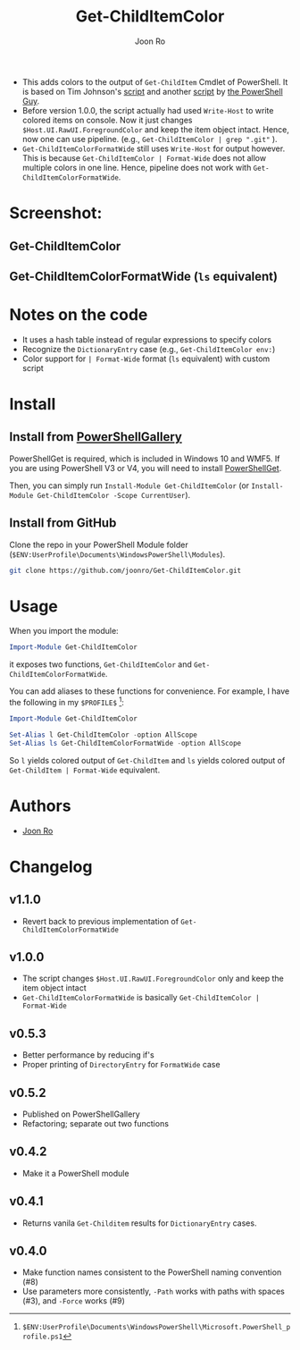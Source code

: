 # Created 2017-04-25 Tue 12:57
#+TITLE: Get-ChildItemColor
#+AUTHOR: Joon Ro
- This adds colors to the output of =Get-ChildItem= Cmdlet of PowerShell. It is
  based on Tim Johnson's [[http://tasteofpowershell.blogspot.com/2009/02/get-childitem-dir-results-color-coded.html][script]] and another [[http://mow001.blogspot.com/2006/01/colorized-msh-ls-replacement.html][script]] by [[http://thepowershellguy.com/][the PowerShell Guy]].
- Before version 1.0.0, the script actually had used =Write-Host= to write
  colored items on console. Now it just changes =$Host.UI.RawUI.ForegroundColor= and keep the item object intact. Hence, now one can use pipeline.
  (e.g., =Get-ChildItemColor | grep ".git"= ).
- =Get-ChildItemColorFormatWide= still uses =Write-Host= for output
  however. This is because =Get-ChildItemColor | Format-Wide= does not allow
  multiple colors in one line. Hence, pipeline does not work with
  =Get-ChildItemColorFormatWide=.
* Screenshot:
** Get-ChildItemColor
[[file:./screenshots/Get-ChildItemColor.png]] 
** Get-ChildItemColorFormatWide (=ls= equivalent)
[[file:./screenshots/Get-ChildItemColorFormatWide.png]] 
* Notes on the code
- It uses a hash table instead of regular expressions to specify colors
- Recognize the =DictionaryEntry= case (e.g., =Get-ChildItemColor env:=)
- Color support for =| Format-Wide= format (=ls= equivalent) with custom script
* Install
** Install from [[https://www.powershellgallery.com/packages/Get-ChildItemColor/][PowerShellGallery]]
PowerShellGet is required, which is included in Windows 10 and WMF5. If you
are using PowerShell V3 or V4, you will need to install [[https://www.microsoft.com/en-us/download/details.aspx?id=49186][PowerShellGet]].

Then, you can simply run =Install-Module Get-ChildItemColor= (or
=Install-Module Get-ChildItemColor -Scope CurrentUser=).
** Install from GitHub
Clone the repo in your PowerShell Module folder
(=$ENV:UserProfile\Documents\WindowsPowerShell\Modules=).

#+BEGIN_SRC sh
git clone https://github.com/joonro/Get-ChildItemColor.git
#+END_SRC
* Usage
When you import the module:

#+BEGIN_SRC powershell
Import-Module Get-ChildItemColor
#+END_SRC

it exposes two functions, =Get-ChildItemColor= and =Get-ChildItemColorFormatWide=.

You can add aliases to these functions for convenience. For example, I have
the following in my =$PROFILE$= [fn:PathProfile]:

#+BEGIN_SRC powershell
Import-Module Get-ChildItemColor
 
Set-Alias l Get-ChildItemColor -option AllScope
Set-Alias ls Get-ChildItemColorFormatWide -option AllScope
#+END_SRC

So =l= yields colored output of =Get-ChildItem= and =ls= yields colored output
of =Get-ChildItem | Format-Wide= equivalent.

[fn:PathProfile] =$ENV:UserProfile\Documents\WindowsPowerShell\Microsoft.PowerShell_profile.ps1=
* Authors
- [[http://github.com/joonro][Joon Ro]]
* Changelog
** v1.1.0
- Revert back to previous implementation of =Get-ChildItemColorFormatWide=
** v1.0.0
- The script changes =$Host.UI.RawUI.ForegroundColor= only and keep the item object intact
- =Get-ChildItemColorFormatWide= is basically =Get-ChildItemColor | Format-Wide=
** v0.5.3
- Better performance by reducing if's
- Proper printing of =DirectoryEntry= for =FormatWide= case
** v0.5.2
- Published on PowerShellGallery
- Refactoring; separate out two functions
** v0.4.2
- Make it a PowerShell module
** v0.4.1
- Returns vanila =Get-Childitem= results for =DictionaryEntry= cases.
** v0.4.0
- Make function names consistent to the PowerShell naming convention (#8)
- Use parameters more consistently, =-Path= works with paths with spaces (#3),
  and =-Force= works (#9)
